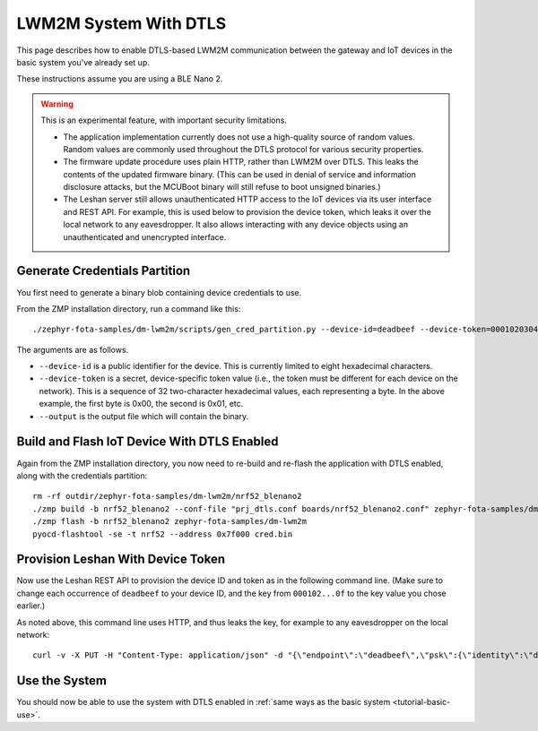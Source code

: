 .. highlight:: sh

.. _tutorial-dtls:

LWM2M System With DTLS
======================

This page describes how to enable DTLS-based LWM2M communication
between the gateway and IoT devices in the basic system you've already
set up.

These instructions assume you are using a BLE Nano 2.

.. warning::

   This is an experimental feature, with important security limitations.

   - The application implementation currently does not use a
     high-quality source of random values. Random values are commonly
     used throughout the DTLS protocol for various security
     properties.

   - The firmware update procedure uses plain HTTP, rather than LWM2M
     over DTLS. This leaks the contents of the updated firmware
     binary. (This can be used in denial of service and information
     disclosure attacks, but the MCUBoot binary will still refuse to
     boot unsigned binaries.)

   - The Leshan server still allows unauthenticated HTTP access to the
     IoT devices via its user interface and REST API. For example,
     this is used below to provision the device token, which leaks it
     over the local network to any eavesdropper. It also allows
     interacting with any device objects using an unauthenticated and
     unencrypted interface.

Generate Credentials Partition
------------------------------

You first need to generate a binary blob containing device credentials
to use.

From the ZMP installation directory, run a command like this::

  ./zephyr-fota-samples/dm-lwm2m/scripts/gen_cred_partition.py --device-id=deadbeef --device-token=000102030405060708090a0b0c0d0e0f --output=cred.bin

The arguments are as follows.

- ``--device-id`` is a public identifier for the device.
  This is currently limited to eight hexadecimal characters.
- ``--device-token`` is a secret, device-specific token value (i.e.,
  the token must be different for each device on the network). This is
  a sequence of 32 two-character hexadecimal values, each representing
  a byte. In the above example, the first byte is 0x00, the second is
  0x01, etc.
- ``--output`` is the output file which will contain the binary.

Build and Flash IoT Device With DTLS Enabled
--------------------------------------------

Again from the ZMP installation directory, you now need to re-build
and re-flash the application with DTLS enabled, along with the
credentials partition::

  rm -rf outdir/zephyr-fota-samples/dm-lwm2m/nrf52_blenano2
  ./zmp build -b nrf52_blenano2 --conf-file "prj_dtls.conf boards/nrf52_blenano2.conf" zephyr-fota-samples/dm-lwm2m
  ./zmp flash -b nrf52_blenano2 zephyr-fota-samples/dm-lwm2m
  pyocd-flashtool -se -t nrf52 --address 0x7f000 cred.bin

Provision Leshan With Device Token
----------------------------------

Now use the Leshan REST API to provision the device ID and token as in
the following command line. (Make sure to change each occurrence of
``deadbeef`` to your device ID, and the key from ``000102...0f`` to
the key value you chose earlier.)

As noted above, this command line uses HTTP, and thus leaks the key,
for example to any eavesdropper on the local network::

  curl -v -X PUT -H "Content-Type: application/json" -d "{\"endpoint\":\"deadbeef\",\"psk\":{\"identity\":\"deadbeef\",\"key\":\"000102030405060708090a0b0c0d0e0f\"}}" http://localhost:8081/api/security/deadbeef

Use the System
--------------

You should now be able to use the system with DTLS enabled in
:ref:`same ways as the basic system <tutorial-basic-use>`.
